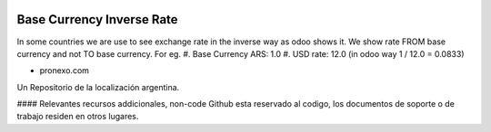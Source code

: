 .. |company| replace:: pronexo.com
  
.. |company_logo| image:: http://fotos.subefotos.com/7107261ae57571ec94f0f2d7363aa358o.png
   :alt: pronexo.com
   :target: https://www.pronexo.com

.. image:: https://img.shields.io/badge/license-AGPL--3-blue.png
   :target: https://www.gnu.org/licenses/agpl
   :alt: License: AGPL-3
==========================
Base Currency Inverse Rate
==========================

In some countries we are use to see exchange rate in the inverse way as odoo
shows it. We show rate FROM base currency and not TO base currency. For eg.
#. Base Currency ARS: 1.0
#. USD rate: 12.0 (in odoo way 1 / 12.0 = 0.0833)

* |company|

|company_logo|


Un Repositorio de la localización argentina.

#### Relevantes recursos addicionales, non-code
Github esta reservado al codigo, los documentos de soporte o de trabajo residen en otros lugares.